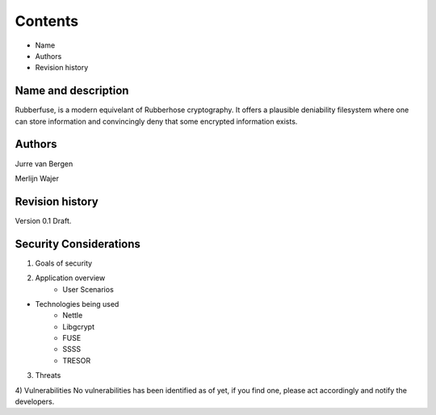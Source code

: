 Contents
========
* Name
* Authors
* Revision history

Name and description
--------------------
Rubberfuse, is a modern equivelant of Rubberhose cryptography. It offers a plausible deniability filesystem where one can store information and
convincingly deny that some encrypted information exists. 

Authors
-------
Jurre van Bergen

Merlijn Wajer

Revision history
----------------
Version 0.1 Draft.

Security Considerations
-----------------------

1) Goals of security

2) Application overview
	* User Scenarios

* Technologies being used
	* Nettle
        * Libgcrypt
	* FUSE
	* SSSS
	* TRESOR

3) Threats

4) Vulnerabilities
No vulnerabilities has been identified as of yet, if you find one, please act accordingly and notify the developers.
